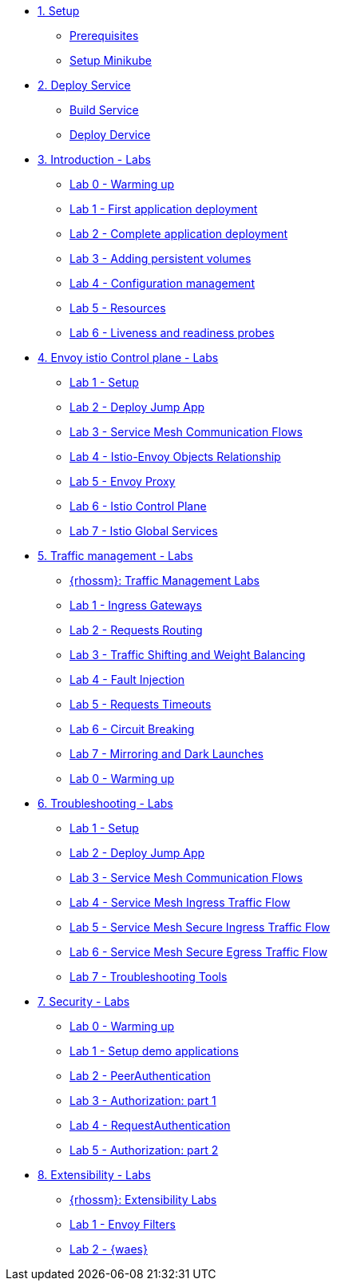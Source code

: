 * xref:01-setup.adoc[1. Setup]
** xref:01-setup.adoc#prerequisite[Prerequisites]
** xref:01-setup.adoc#minikube[Setup Minikube]

* xref:02-deploy.adoc[2. Deploy Service]
** xref:02-deploy.adoc#package[Build Service]
** xref:02-deploy.adoc#deploy[Deploy Dervice]

* xref:01-introduction/index.adoc[3. Introduction - Labs]
** xref:01-introduction/index.adoc#_lab_0_warming_up[Lab 0 - Warming up]
** xref:01-introduction/index.adoc#_lab_1_first_application_deployment[Lab 1 - First application deployment]
** xref:01-introduction/index.adoc#_lab_2_complete_application_deployment[Lab 2 - Complete application deployment]
** xref:01-introduction/index.adoc#_lab_3_adding_persistent_volumes[Lab 3 - Adding persistent volumes]
** xref:01-introduction/index.adoc#_lab_4_configuration_management[Lab 4 - Configuration management]
** xref:01-introduction/index.adoc#_lab_5_resources[Lab 5 - Resources]
** xref:01-introduction/index.adoc#_lab_6_liveness_and_readiness_probes[Lab 6 - Liveness and readiness probes]


* xref:02-envoy-istio-control-plane/index.adoc[4. Envoy istio Control plane - Labs]
** xref:02-envoy-istio-control-plane/index.adoc#_lab_1_setup[Lab 1 - Setup]
** xref:02-envoy-istio-control-plane/index.adoc#_lab_2_deploy_jump_app[Lab 2 - Deploy Jump App]
** xref:02-envoy-istio-control-plane/index.adoc#_lab_3_service_mesh_communication_flows[Lab 3 - Service Mesh Communication Flows]
** xref:02-envoy-istio-control-plane/index.adoc#_lab_4_istio_envoy_objects_relationship[Lab 4 - Istio-Envoy Objects Relationship]
** xref:02-envoy-istio-control-plane/index.adoc#_lab_5_envoy_proxy[Lab 5 - Envoy Proxy]
** xref:02-envoy-istio-control-plane/index.adoc#_lab_6_istio_control_plane[Lab 6 - Istio Control Plane]
** xref:02-envoy-istio-control-plane/index.adoc#_lab_7_istio_global_services[Lab 7 - Istio Global Services]


* xref:03-traffic-management/index.adoc[5. Traffic management - Labs]
** xref:03-traffic-management/index.adoc#_rhossm_traffic_management_labs[{rhossm}: Traffic Management Labs]
** xref:03-traffic-management/index.adoc#_lab_1_ingress_gateways[Lab 1 - Ingress Gateways]
** xref:03-traffic-management/index.adoc#_lab_2_requests_routing[Lab 2 - Requests Routing]
** xref:03-traffic-management/index.adoc#_lab_3_traffic_shifting_and_weight_balancing[Lab 3 - Traffic Shifting and Weight Balancing]
** xref:03-traffic-management/index.adoc#_lab_4_fault_injection[Lab 4 - Fault Injection]
** xref:03-traffic-management/index.adoc#_lab_5_requests_timeouts[Lab 5 - Requests Timeouts]
** xref:03-traffic-management/index.adoc#_lab_6_circuit_breaking[Lab 6 - Circuit Breaking]
** xref:03-traffic-management/index.adoc#_lab_7_mirroring_and_dark_launches[Lab 7 - Mirroring and Dark Launches]
** xref:03-traffic-management/index.adoc#_lab_0_warming_up[Lab 0 - Warming up]


* xref:04-troubleshooting/index.adoc[6. Troubleshooting - Labs]
** xref:04-troubleshooting/index.adoc#_lab_1_setup[Lab 1 - Setup]
** xref:04-troubleshooting/index.adoc#_lab_2_deploy_jump_app[Lab 2 - Deploy Jump App]
** xref:04-troubleshooting/index.adoc#_lab_3_service_mesh_communication_flows[Lab 3 - Service Mesh Communication Flows]
** xref:04-troubleshooting/index.adoc#_lab_4_service_mesh_ingress_traffic_flow[Lab 4 - Service Mesh Ingress Traffic Flow]
** xref:04-troubleshooting/index.adoc#_lab_5_service_mesh_secure_ingress_traffic_flow[Lab 5 - Service Mesh Secure Ingress Traffic Flow]
** xref:04-troubleshooting/index.adoc#_lab_6_service_mesh_secure_egress_traffic_flow[Lab 6 - Service Mesh Secure Egress Traffic Flow]
** xref:04-troubleshooting/index.adoc#_lab_7_troubleshooting_tools[Lab 7 - Troubleshooting Tools]

* xref:05-security/index.adoc[7. Security - Labs]
** xref:05-security/index.adoc#_lab_0_warming_up[Lab 0 - Warming up]
** xref:05-security/index.adoc#_lab_1_setup_demo_applications[Lab 1 - Setup demo applications]
** xref:05-security/index.adoc#_lab_2_peerauthentication[Lab 2 - PeerAuthentication]
** xref:05-security/index.adoc#_lab_3_authorization_part_1[Lab 3 - Authorization: part 1]
** xref:05-security/index.adoc#_lab_4_requestauthentication[Lab 4 - RequestAuthentication]
** xref:05-security/index.adoc#_lab_5_authorization_part_2[Lab 5 - Authorization: part 2]


* xref:06-extensibility/index.adoc[8. Extensibility - Labs]
** xref:06-extensibility/index.adoc#_rhossm_extensibility_labs[{rhossm}: Extensibility Labs]
** xref:06-extensibility/index.adoc#_lab_1_envoy_filters[Lab 1 - Envoy Filters]
** xref:06-extensibility/index.adoc#_lab_2_waes[Lab 2 - {waes}]


//* xref:04-troubleshooting[3. Introduction - Labs]

// EOF